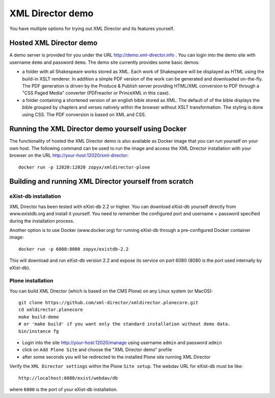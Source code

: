 XML Director demo
=================

You have multiple options for trying out XML Director and its features yourself.


Hosted XML Director demo
------------------------

A demo server is provided for you under the URL http://demo.xml-director.info .
You can login into the demo site with username ``demo`` and password ``demo``.
The demo site currently provides some basic demos:

- a folder with all Shakespeare works stored as XML. Each work of Shakespeare
  will be displayed as HTML using the build-in XSLT renderer. In addition a 
  simple PDF version of the work can be generated and downloaded on-the-fly.
  The PDF generation is driven by the Produce & Publish server providing HTML/XML
  conversion to PDF through a "CSS Paged Media" converter (PDFreactor or PrinceXML
  in this case).
- a folder containing a shortened version of an english bible stored as XML.
  The default of of the bible displays the bible grouped by chapters and verses
  natively within the browser without XSLT transformation. The styling is done
  using CSS. The PDF conversion is based on XML and CSS.

Running the XML Director demo yourself using Docker
---------------------------------------------------
The functionality of hosted the XML Director demo is also available as Docker image
that you can run yourself on your own host. The following command can be used
to run the image and access the XML Director installation with your browser on the URL
http://your-host:12020/xml-director::

  docker run -p 12020:12020 zopyx/xmldirector-plone

Building and running XML Director yourself from scratch
-------------------------------------------------------

eXist-db installation
+++++++++++++++++++++

XML Director has been tested with eXist-db 2.2 or higher.
You can download eXist-db yourself directly from www.existdb.org
and install it yourself. You need to remember the configured port and 
username + password specified during the installation process.

Another option is to use Docker (www.docker.org) for running eXist-db
through a pre-configured Docker container image::

    docker run -p 6080:8080 zopyx/existdb-2.2

This will download and run eXist-db version 2.2 and expose its service
on port 6080 (8080 is the port used internally by eXist-db).


Plone installation
++++++++++++++++++


You can build XML Director (which is based on the CMS Plone) on any Linux system
(or MacOS)::

    git clone https://github.com/xml-director/xmldirector.plonecore.git
    cd xmldirector.plonecore
    make build-demo
    # or 'make build' if you want only the standard installation without demo data.
    bin/instance fg

- Login into the site http://your-host:12020/manage using username ``admin`` and password ``admin``
- click on ``Add Plone Site`` and choose the "XML Director demo" profile
- after some seconds you will be redirected to the installed Plone site running XML Director

Verify the ``XML Director settings`` within the Plone ``Site setup``. The webdav URL for eXist-db
must be like::

    http://localhost:6080/exist/webdav/db

where ``6080`` is the port of your eXist-db installation.

